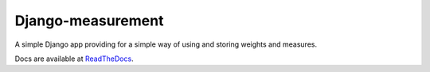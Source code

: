 Django-measurement
==================

.. image:: https://travis-ci.org/latestrevision/django-measurement.png?branch=master

A simple Django app providing for
a simple way of using and storing weights and measures.

Docs are available at `ReadTheDocs <http://django-measurement.readthedocs.org/>`_.
